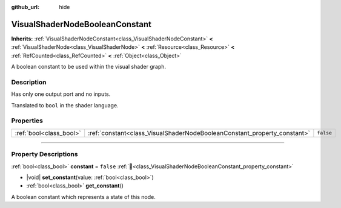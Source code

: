 :github_url: hide

.. DO NOT EDIT THIS FILE!!!
.. Generated automatically from Redot engine sources.
.. Generator: https://github.com/Redot-Engine/redot-engine/tree/master/doc/tools/make_rst.py.
.. XML source: https://github.com/Redot-Engine/redot-engine/tree/master/doc/classes/VisualShaderNodeBooleanConstant.xml.

.. _class_VisualShaderNodeBooleanConstant:

VisualShaderNodeBooleanConstant
===============================

**Inherits:** :ref:`VisualShaderNodeConstant<class_VisualShaderNodeConstant>` **<** :ref:`VisualShaderNode<class_VisualShaderNode>` **<** :ref:`Resource<class_Resource>` **<** :ref:`RefCounted<class_RefCounted>` **<** :ref:`Object<class_Object>`

A boolean constant to be used within the visual shader graph.

.. rst-class:: classref-introduction-group

Description
-----------

Has only one output port and no inputs.

Translated to ``bool`` in the shader language.

.. rst-class:: classref-reftable-group

Properties
----------

.. table::
   :widths: auto

   +-------------------------+--------------------------------------------------------------------------+-----------+
   | :ref:`bool<class_bool>` | :ref:`constant<class_VisualShaderNodeBooleanConstant_property_constant>` | ``false`` |
   +-------------------------+--------------------------------------------------------------------------+-----------+

.. rst-class:: classref-section-separator

----

.. rst-class:: classref-descriptions-group

Property Descriptions
---------------------

.. _class_VisualShaderNodeBooleanConstant_property_constant:

.. rst-class:: classref-property

:ref:`bool<class_bool>` **constant** = ``false`` :ref:`🔗<class_VisualShaderNodeBooleanConstant_property_constant>`

.. rst-class:: classref-property-setget

- |void| **set_constant**\ (\ value\: :ref:`bool<class_bool>`\ )
- :ref:`bool<class_bool>` **get_constant**\ (\ )

A boolean constant which represents a state of this node.

.. |virtual| replace:: :abbr:`virtual (This method should typically be overridden by the user to have any effect.)`
.. |const| replace:: :abbr:`const (This method has no side effects. It doesn't modify any of the instance's member variables.)`
.. |vararg| replace:: :abbr:`vararg (This method accepts any number of arguments after the ones described here.)`
.. |constructor| replace:: :abbr:`constructor (This method is used to construct a type.)`
.. |static| replace:: :abbr:`static (This method doesn't need an instance to be called, so it can be called directly using the class name.)`
.. |operator| replace:: :abbr:`operator (This method describes a valid operator to use with this type as left-hand operand.)`
.. |bitfield| replace:: :abbr:`BitField (This value is an integer composed as a bitmask of the following flags.)`
.. |void| replace:: :abbr:`void (No return value.)`
